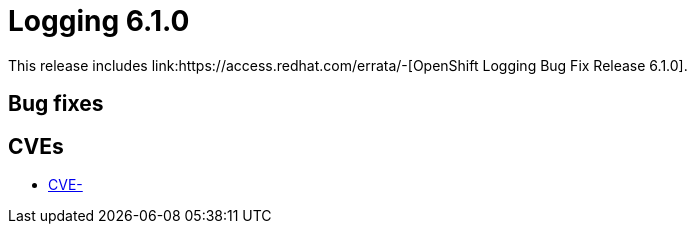 // Module included in the following assemblies:
// Or, assembly. TBD
:_mod-docs-content-type: REFERENCE
[id="cluster-logging-release-notes-6-1-0_{context}"]
= Logging 6.1.0
This release includes link:https://access.redhat.com/errata/-[OpenShift Logging Bug Fix Release 6.1.0].

// Branches: 4.17

[id="openshift-logging-6-1-0-bug-fixes_{context}"]
== Bug fixes



[id="openshift-logging-6-1-0-CVEs_{context}"]
== CVEs

* link:https://access.redhat.com/security/cve/CVE-[CVE-]
